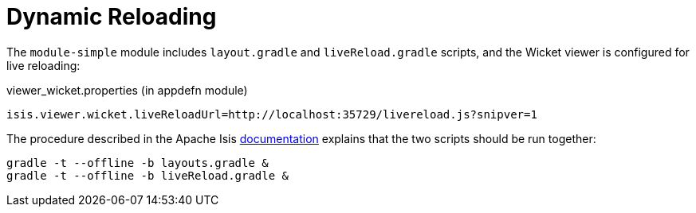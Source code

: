 [[_quickstart_dynamic-reloading]]
= Dynamic Reloading
:_basedir: ../../
:_imagesdir: images/


The `module-simple` module includes `layout.gradle` and `liveReload.gradle` scripts, and the Wicket viewer is configured for live reloading:

[source,properties]
.viewer_wicket.properties (in appdefn module)
----
isis.viewer.wicket.liveReloadUrl=http://localhost:35729/livereload.js?snipver=1
----

The procedure described in the Apache Isis link:http://isis.apache.org/guides/dg/dg.html#__dg_ide_intellij_advanced_gradle-liveReload[documentation] explains that the two scripts should be run together:

[source,bash]
----
gradle -t --offline -b layouts.gradle &
gradle -t --offline -b liveReload.gradle &
----

